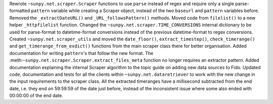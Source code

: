 Rewrote ``~sunpy.net.scraper.Scraper`` functions to use ``parse`` instead of regex and require only a single parse-formatted ``pattern`` variable while creating a Scraper object, instead of the two ``baseurl`` and ``pattern`` variables before.
Removed the ``_extractDateURL()`` and ``_URL_followsPattern()`` methods.
Moved code from ``filelist()`` to a new helper ``_httpfilelist`` function.
Changed the ``~sunpy.net.scraper.TIME_CONVERSIONS`` internal dictionary to be used for parse-format to datetime-format conversions instead of the previous datetime-format to regex conversions.
Created ``~sunpy.net.scraper_utils`` and moved the ``date_floor()``, ``extract_timestep()``, ``check_timerange()`` and ``get_timerange_from_exdict()`` functions from the main scraper class there for better organisation.
Added documentation for writing ``pattern``'s that follow the new format.
The :meth:``~sunpy.net.scraper.Scraper.extract_files_meta`` function no longer requires an extractor pattern.
Added documentation explaining the internal Scraper algorithm to the topic guide on adding new data sources to Fido.
Updated code, documentation and tests for all the clients within ``~sunpy.net.dataretriever`` to work with the new change in the input requirements to the scraper class.
All the extracted timeranges have a millisecond subtracted from the end date, i.e. they end on 59:59:59 of the date just before, instead of the inconsistent issue where some also ended with 00:00:00 of the end date.
